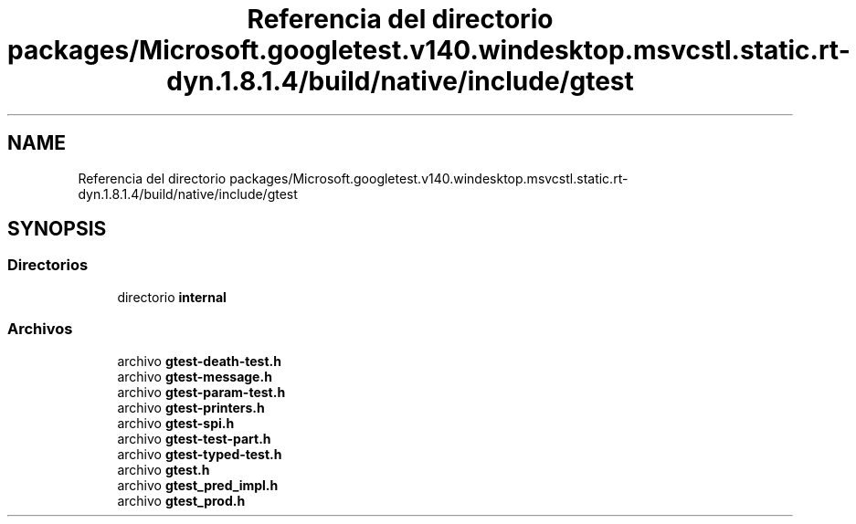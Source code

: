 .TH "Referencia del directorio packages/Microsoft.googletest.v140.windesktop.msvcstl.static.rt-dyn.1.8.1.4/build/native/include/gtest" 3 "Viernes, 5 de Noviembre de 2021" "Version 0.2.3" "Command Line Processor" \" -*- nroff -*-
.ad l
.nh
.SH NAME
Referencia del directorio packages/Microsoft.googletest.v140.windesktop.msvcstl.static.rt-dyn.1.8.1.4/build/native/include/gtest
.SH SYNOPSIS
.br
.PP
.SS "Directorios"

.in +1c
.ti -1c
.RI "directorio \fBinternal\fP"
.br
.in -1c
.SS "Archivos"

.in +1c
.ti -1c
.RI "archivo \fBgtest\-death\-test\&.h\fP"
.br
.ti -1c
.RI "archivo \fBgtest\-message\&.h\fP"
.br
.ti -1c
.RI "archivo \fBgtest\-param\-test\&.h\fP"
.br
.ti -1c
.RI "archivo \fBgtest\-printers\&.h\fP"
.br
.ti -1c
.RI "archivo \fBgtest\-spi\&.h\fP"
.br
.ti -1c
.RI "archivo \fBgtest\-test\-part\&.h\fP"
.br
.ti -1c
.RI "archivo \fBgtest\-typed\-test\&.h\fP"
.br
.ti -1c
.RI "archivo \fBgtest\&.h\fP"
.br
.ti -1c
.RI "archivo \fBgtest_pred_impl\&.h\fP"
.br
.ti -1c
.RI "archivo \fBgtest_prod\&.h\fP"
.br
.in -1c

